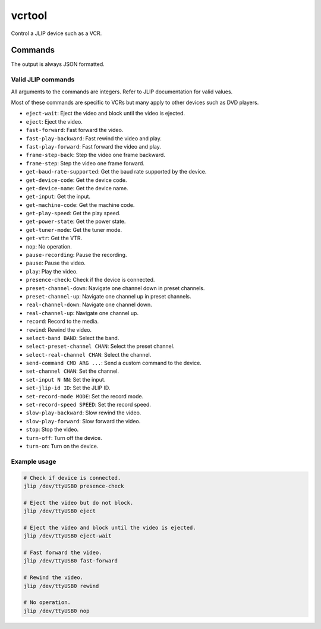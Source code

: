 vcrtool
=======

.. only:: html

   .. image:: https://img.shields.io/pypi/pyversions/vcrtool.svg?color=blue&logo=python&logoColor=white
      :target: https://www.python.org/
      :alt: Python versions

   .. image:: https://img.shields.io/pypi/v/vcrtool
      :target: https://pypi.org/project/vcrtool/
      :alt: PyPI Version

   .. image:: https://img.shields.io/github/v/tag/Tatsh/vcrtool
      :target: https://github.com/Tatsh/vcrtool/tags
      :alt: GitHub tag (with filter)

   .. image:: https://img.shields.io/github/license/Tatsh/vcrtool
      :target: https://github.com/Tatsh/vcrtool/blob/master/LICENSE.txt
      :alt: License

   .. image:: https://img.shields.io/github/commits-since/Tatsh/vcrtool/v0.0.1/master
      :target: https://github.com/Tatsh/vcrtool/compare/v0.0.1...master
      :alt: GitHub commits since latest release (by SemVer including pre-releases)

   .. image:: https://github.com/Tatsh/vcrtool/actions/workflows/codeql.yml/badge.svg
      :target: https://github.com/Tatsh/vcrtool/actions/workflows/codeql.yml
      :alt: CodeQL

   .. image:: https://github.com/Tatsh/vcrtool/actions/workflows/qa.yml/badge.svg
      :target: https://github.com/Tatsh/vcrtool/actions/workflows/qa.yml
      :alt: QA

   .. image:: https://github.com/Tatsh/vcrtool/actions/workflows/tests.yml/badge.svg
      :target: https://github.com/Tatsh/vcrtool/actions/workflows/tests.yml
      :alt: Tests

   .. image:: https://coveralls.io/repos/github/Tatsh/vcrtool/badge.svg?branch=master
      :target: https://coveralls.io/github/Tatsh/vcrtool?branch=master
      :alt: Coverage Status

   .. image:: https://readthedocs.org/projects/vcrtool/badge/?version=latest
      :target: https://vcrtool.readthedocs.org/?badge=latest
      :alt: Documentation Status

   .. image:: https://www.mypy-lang.org/static/mypy_badge.svg
      :target: http://mypy-lang.org/
      :alt: mypy

   .. image:: https://img.shields.io/badge/pre--commit-enabled-brightgreen?logo=pre-commit&logoColor=white
      :target: https://github.com/pre-commit/pre-commit
      :alt: pre-commit

   .. image:: https://img.shields.io/badge/pydocstyle-enabled-AD4CD3
      :target: http://www.pydocstyle.org/en/stable/
      :alt: pydocstyle

   .. image:: https://img.shields.io/badge/pytest-zz?logo=Pytest&labelColor=black&color=black
      :target: https://docs.pytest.org/en/stable/
      :alt: pytest

   .. image:: https://img.shields.io/endpoint?url=https://raw.githubusercontent.com/astral-sh/ruff/main/assets/badge/v2.json
      :target: https://github.com/astral-sh/ruff
      :alt: Ruff

   .. image:: https://static.pepy.tech/badge/vcrtool/month
      :target: https://pepy.tech/project/vcrtool
      :alt: Downloads

   .. image:: https://img.shields.io/github/stars/Tatsh/vcrtool?logo=github&style=flat
      :target: https://github.com/Tatsh/vcrtool/stargazers
      :alt: Stargazers

   .. image:: https://img.shields.io/badge/dynamic/json?url=https%3A%2F%2Fpublic.api.bsky.app%2Fxrpc%2Fapp.bsky.actor.getProfile%2F%3Factor%3Ddid%3Aplc%3Auq42idtvuccnmtl57nsucz72%26query%3D%24.followersCount%26style%3Dsocial%26logo%3Dbluesky%26label%3DFollow%2520%40Tatsh&query=%24.followersCount&style=social&logo=bluesky&label=Follow%20%40Tatsh
      :target: https://bsky.app/profile/Tatsh.bsky.social
      :alt: Follow @Tatsh

   .. image:: https://img.shields.io/mastodon/follow/109370961877277568?domain=hostux.social&style=social
      :target: https://hostux.social/@Tatsh
      :alt: Mastodon Follow

Control a JLIP device such as a VCR.

Commands
--------

.. click:: vcrtool.main:jlip
   :prog: jlip
   :nested: full

The output is always JSON formatted.

Valid JLIP commands
^^^^^^^^^^^^^^^^^^^

All arguments to the commands are integers. Refer to JLIP documentation for valid values.

Most of these commands are specific to VCRs but many apply to other devices such as DVD players.

- ``eject-wait``: Eject the video and block until the video is ejected.
- ``eject``: Eject the video.
- ``fast-forward``: Fast forward the video.
- ``fast-play-backward``: Fast rewind the video and play.
- ``fast-play-forward``: Fast forward the video and play.
- ``frame-step-back``: Step the video one frame backward.
- ``frame-step``: Step the video one frame forward.
- ``get-baud-rate-supported``: Get the baud rate supported by the device.
- ``get-device-code``: Get the device code.
- ``get-device-name``: Get the device name.
- ``get-input``: Get the input.
- ``get-machine-code``: Get the machine code.
- ``get-play-speed``: Get the play speed.
- ``get-power-state``: Get the power state.
- ``get-tuner-mode``: Get the tuner mode.
- ``get-vtr``: Get the VTR.
- ``nop``: No operation.
- ``pause-recording``: Pause the recording.
- ``pause``: Pause the video.
- ``play``: Play the video.
- ``presence-check``: Check if the device is connected.
- ``preset-channel-down``: Navigate one channel down in preset channels.
- ``preset-channel-up``: Navigate one channel up in preset channels.
- ``real-channel-down``: Navigate one channel down.
- ``real-channel-up``: Navigate one channel up.
- ``record``: Record to the media.
- ``rewind``: Rewind the video.
- ``select-band BAND``: Select the band.
- ``select-preset-channel CHAN``: Select the preset channel.
- ``select-real-channel CHAN``: Select the channel.
- ``send-command CMD ARG ...``: Send a custom command to the device.
- ``set-channel CHAN``: Set the channel.
- ``set-input N NN``: Set the input.
- ``set-jlip-id ID``: Set the JLIP ID.
- ``set-record-mode MODE``: Set the record mode.
- ``set-record-speed SPEED``: Set the record speed.
- ``slow-play-backward``: Slow rewind the video.
- ``slow-play-forward``: Slow forward the video.
- ``stop``: Stop the video.
- ``turn-off``: Turn off the device.
- ``turn-on``: Turn on the device.

Example usage
^^^^^^^^^^^^^

.. code-block:: shell

   # Check if device is connected.
   jlip /dev/ttyUSB0 presence-check

   # Eject the video but do not block.
   jlip /dev/ttyUSB0 eject

   # Eject the video and block until the video is ejected.
   jlip /dev/ttyUSB0 eject-wait

   # Fast forward the video.
   jlip /dev/ttyUSB0 fast-forward

   # Rewind the video.
   jlip /dev/ttyUSB0 rewind

   # No operation.
   jlip /dev/ttyUSB0 nop

.. click:: vcrtool.capture_stereo:main
   :prog: capture-stereo
   :nested: full

.. only:: html

   .. toctree::
      :maxdepth: 2
      :caption: Contents:

      lib
      notes

  Indices and tables
  ==================
  * :ref:`genindex`
  * :ref:`modindex`
